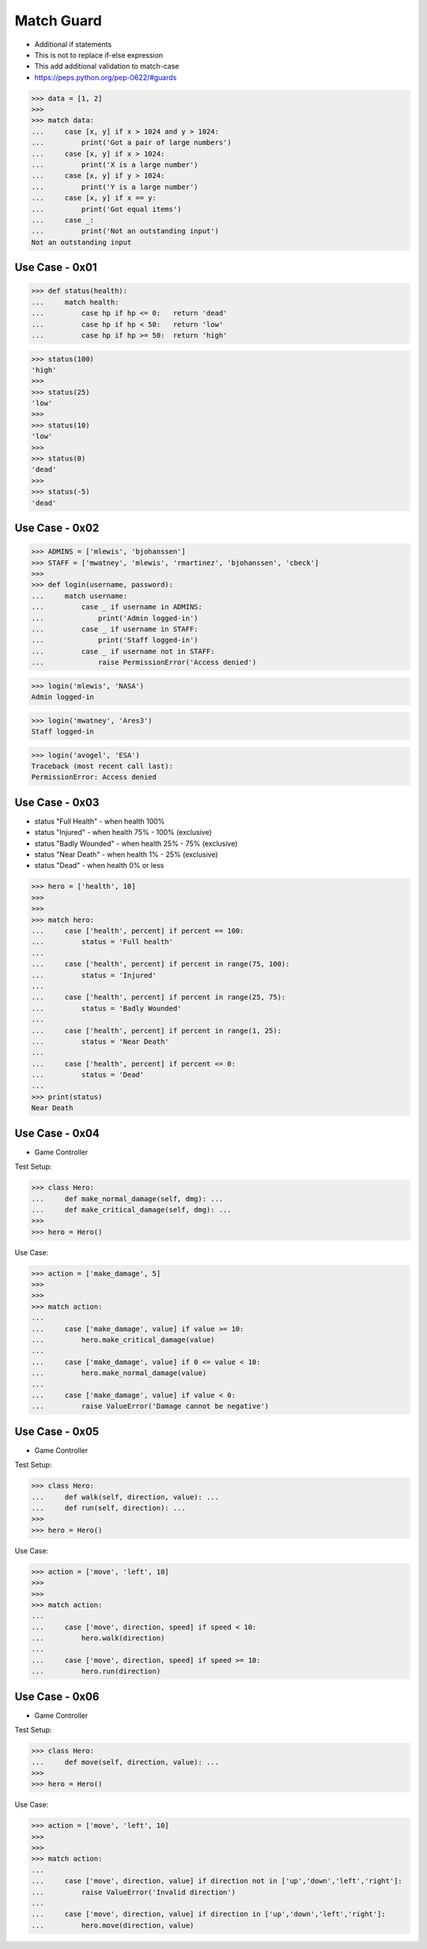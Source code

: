 Match Guard
===========
* Additional if statements
* This is not to replace if-else expression
* This add additional validation to match-case
* https://peps.python.org/pep-0622/#guards

>>> data = [1, 2]
>>>
>>> match data:
...     case [x, y] if x > 1024 and y > 1024:
...         print('Got a pair of large numbers')
...     case [x, y] if x > 1024:
...         print('X is a large number')
...     case [x, y] if y > 1024:
...         print('Y is a large number')
...     case [x, y] if x == y:
...         print('Got equal items')
...     case _:
...         print('Not an outstanding input')
Not an outstanding input


Use Case - 0x01
---------------
>>> def status(health):
...     match health:
...         case hp if hp <= 0:   return 'dead'
...         case hp if hp < 50:   return 'low'
...         case hp if hp >= 50:  return 'high'

>>> status(100)
'high'
>>>
>>> status(25)
'low'
>>>
>>> status(10)
'low'
>>>
>>> status(0)
'dead'
>>>
>>> status(-5)
'dead'


Use Case - 0x02
---------------
>>> ADMINS = ['mlewis', 'bjohanssen']
>>> STAFF = ['mwatney', 'mlewis', 'rmartinez', 'bjohanssen', 'cbeck']
>>>
>>> def login(username, password):
...     match username:
...         case _ if username in ADMINS:
...             print('Admin logged-in')
...         case _ if username in STAFF:
...             print('Staff logged-in')
...         case _ if username not in STAFF:
...             raise PermissionError('Access denied')

>>> login('mlewis', 'NASA')
Admin logged-in

>>> login('mwatney', 'Ares3')
Staff logged-in

>>> login('avogel', 'ESA')
Traceback (most recent call last):
PermissionError: Access denied


Use Case - 0x03
---------------
* status "Full Health" - when health 100%
* status "Injured" - when health 75% - 100% (exclusive)
* status "Badly Wounded" - when health 25% - 75% (exclusive)
* status "Near Death" - when health 1% - 25% (exclusive)
* status "Dead" - when health 0% or less

>>> hero = ['health', 10]
>>>
>>>
>>> match hero:
...     case ['health', percent] if percent == 100:
...         status = 'Full health'
...
...     case ['health', percent] if percent in range(75, 100):
...         status = 'Injured'
...
...     case ['health', percent] if percent in range(25, 75):
...         status = 'Badly Wounded'
...
...     case ['health', percent] if percent in range(1, 25):
...         status = 'Near Death'
...
...     case ['health', percent] if percent <= 0:
...         status = 'Dead'
...
>>> print(status)
Near Death


Use Case - 0x04
---------------
* Game Controller

Test Setup:

>>> class Hero:
...     def make_normal_damage(self, dmg): ...
...     def make_critical_damage(self, dmg): ...
>>>
>>> hero = Hero()

Use Case:

>>> action = ['make_damage', 5]
>>>
>>>
>>> match action:
...
...     case ['make_damage', value] if value >= 10:
...         hero.make_critical_damage(value)
...
...     case ['make_damage', value] if 0 <= value < 10:
...         hero.make_normal_damage(value)
...
...     case ['make_damage', value] if value < 0:
...         raise ValueError('Damage cannot be negative')


Use Case - 0x05
---------------
* Game Controller

Test Setup:

>>> class Hero:
...     def walk(self, direction, value): ...
...     def run(self, direction): ...
>>>
>>> hero = Hero()

Use Case:

>>> action = ['move', 'left', 10]
>>>
>>>
>>> match action:
...
...     case ['move', direction, speed] if speed < 10:
...         hero.walk(direction)
...
...     case ['move', direction, speed] if speed >= 10:
...         hero.run(direction)


Use Case - 0x06
---------------
* Game Controller

Test Setup:

>>> class Hero:
...     def move(self, direction, value): ...
>>>
>>> hero = Hero()

Use Case:

>>> action = ['move', 'left', 10]
>>>
>>>
>>> match action:
...
...     case ['move', direction, value] if direction not in ['up','down','left','right']:
...         raise ValueError('Invalid direction')
...
...     case ['move', direction, value] if direction in ['up','down','left','right']:
...         hero.move(direction, value)
